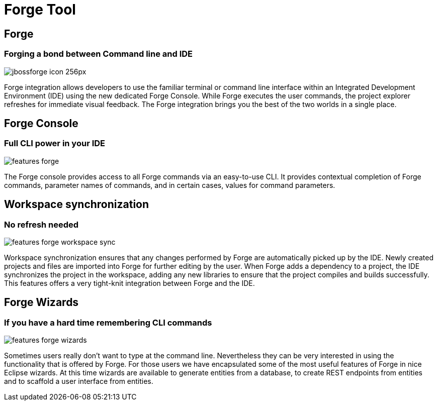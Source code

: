 = Forge Tool
:page-layout: features
:page-product_id: jbt_core
:page-feature_id: forge
:page-feature_order: 6
:page-feature_image_url: images/jbossforge_icon_256px.png
:page-feature_tagline: Forging a bond between Command Line and IDE
:page-issues_url: https://issues.jboss.org/browse/JBIDE/component/12313831

== Forge
=== Forging a bond between Command line and IDE
image::images/jbossforge_icon_256px.png[]

Forge integration allows developers to use the familiar terminal or command line interface within an Integrated Development Environment (IDE) using the new dedicated Forge Console. While Forge executes the user commands, the project explorer refreshes for immediate visual feedback. The Forge integration brings you the best of the two worlds in a single place. 

== Forge Console 
=== Full CLI power in your IDE
image::images/features-forge.png[]

The Forge console provides access to all Forge commands via an
easy-to-use CLI. It provides contextual completion of Forge commands,
parameter names of commands, and in certain cases, values for command
parameters.

== Workspace synchronization
=== No refresh needed
image::images/features-forge-workspace-sync.png[]

Workspace synchronization ensures that any changes performed by Forge
are automatically picked up by the IDE. Newly created projects and
files are imported into Forge for further editing by the user. When
Forge adds a dependency to a project, the IDE synchronizes the project
in the workspace, adding any new libraries to ensure that the project
compiles and builds successfully. This features offers a very
tight-knit integration between Forge and the IDE.

== Forge Wizards
=== If you have a hard time remembering CLI commands
image::images/features-forge-wizards.png[]

Sometimes users really don't want to type at the command line. Nevertheless
they can be very interested in using the functionality that is 
offered by Forge. For those users we have encapsulated some of the 
most useful features of Forge in nice Eclipse wizards. At this time wizards
are available to generate entities from a database, to create REST endpoints
from entities and to scaffold a user interface from entities.
